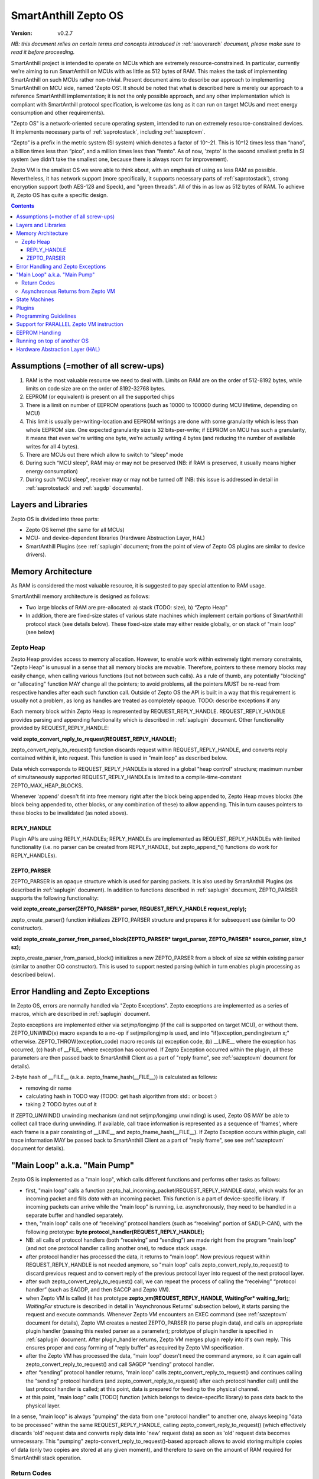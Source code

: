 ..  Copyright (c) 2015, OLogN Technologies AG. All rights reserved.
    Redistribution and use of this file in source (.rst) and compiled
    (.html, .pdf, etc.) forms, with or without modification, are permitted
    provided that the following conditions are met:
        * Redistributions in source form must retain the above copyright
          notice, this list of conditions and the following disclaimer.
        * Redistributions in compiled form must reproduce the above copyright
          notice, this list of conditions and the following disclaimer in the
          documentation and/or other materials provided with the distribution.
        * Neither the name of the OLogN Technologies AG nor the names of its
          contributors may be used to endorse or promote products derived from
          this software without specific prior written permission.
    THIS SOFTWARE IS PROVIDED BY THE COPYRIGHT HOLDERS AND CONTRIBUTORS "AS IS"
    AND ANY EXPRESS OR IMPLIED WARRANTIES, INCLUDING, BUT NOT LIMITED TO, THE
    IMPLIED WARRANTIES OF MERCHANTABILITY AND FITNESS FOR A PARTICULAR PURPOSE
    ARE DISCLAIMED. IN NO EVENT SHALL OLogN Technologies AG BE LIABLE FOR ANY
    DIRECT, INDIRECT, INCIDENTAL, SPECIAL, EXEMPLARY, OR CONSEQUENTIAL DAMAGES
    (INCLUDING, BUT NOT LIMITED TO, PROCUREMENT OF SUBSTITUTE GOODS OR
    SERVICES; LOSS OF USE, DATA, OR PROFITS; OR BUSINESS INTERRUPTION) HOWEVER
    CAUSED AND ON ANY THEORY OF LIABILITY, WHETHER IN CONTRACT, STRICT
    LIABILITY, OR TORT (INCLUDING NEGLIGENCE OR OTHERWISE) ARISING IN ANY WAY
    OUT OF THE USE OF THIS SOFTWARE, EVEN IF ADVISED OF THE POSSIBILITY OF SUCH
    DAMAGE

.. _sazeptoos:

SmartAnthill Zepto OS
=====================

:Version:   v0.2.7

*NB: this document relies on certain terms and concepts introduced in* :ref:`saoverarch` *document, please make sure to read it before proceeding.*

SmartAnthill project is intended to operate on MCUs which are extremely resource-constrained. In particular, currently we're aiming to run SmartAnthill on MCUs with as little as 512 bytes of RAM. This makes the task of implementing SmartAnthill on such MCUs rather non-trivial. Present document aims to describe our approach to implementing SmartAnthill on MCU side, named 'Zepto OS'. It should be noted that what is described here is merely our approach to a reference SmartAnthill implementation; it is not the only possible approach, and any other implementation which is compliant with SmartAnthill protocol specification, is welcome (as long as it can run on target MCUs and meet energy consumption and other requirements).

"Zepto OS" is a network-oriented secure operating system, intended to run on extremely resource-constrained devices. It implements necessary parts of :ref:`saprotostack`, including :ref:`sazeptovm`.

“Zepto” is a prefix in the metric system (SI system) which denotes a factor of 10^-21. This is 10^12 times less than “nano”, a billion times less than “pico”, and a million times less than “femto”. As of now, 'zepto' is the second smallest prefix in SI system (we didn't take the smallest one, because there is always room for improvement).

Zepto VM is the smallest OS we were able to think about, with an emphasis of using as less RAM as possible. Nevertheless, it has network support (more specifically, it supports necessary parts of :ref:`saprotostack`), strong encryption support (both AES-128 and Speck), and "green threads". All of this in as low as 512 bytes of RAM. To achieve it, Zepto OS has quite a specific design.


.. contents::

Assumptions (=mother of all screw-ups)
--------------------------------------

1. RAM is the most valuable resource we need to deal with. Limits on RAM are on the order of 512-8192 bytes, while limits on code size are on the order of 8192-32768 bytes.
2. EEPROM (or equivalent) is present on all the supported chips
3. There is a limit on number of EEPROM operations (such as 10000 to 100000 during MCU lifetime, depending on MCU)
4. This limit is usually per-writing-location and EEPROM writings are done with some granularity which is less than whole EEPROM size. One expected granularity size is 32 bits-per-write; if EEPROM on MCU has such a granularity, it means that even we're writing one byte, we're actually writing 4 bytes (and reducing the number of available writes for all 4 bytes).
5. There are MCUs out there which allow to switch to “sleep” mode
6. During such “MCU sleep”, RAM may or may not be preserved (NB: if RAM is preserved, it usually means higher energy consumption)
7. During such “MCU sleep”, receiver may or may not be turned off (NB: this issue is addressed in detail in :ref:`saprotostack` and :ref:`sagdp` documents).

Layers and Libraries
--------------------

Zepto OS is divided into three parts:

* Zepto OS kernel (the same for all MCUs)
* MCU- and device-dependent libraries (Hardware Abstraction Layer, HAL)
* SmartAnthill Plugins (see :ref:`saplugin` document; from the point of view of Zepto OS plugins are similar to device drivers).

Memory Architecture
-------------------

As RAM is considered the most valuable resource, it is suggested to pay special attention to RAM usage.

SmartAnthill memory architecture is designed as follows:

* Two large blocks of RAM are pre-allocated: a) stack (TODO: size), b) “Zepto Heap"
* In addition, there are fixed-size states of various state machines which implement certain portions of SmartAnthill protocol stack (see details below). These fixed-size state may either reside globally, or on stack of "main loop" (see below)

Zepto Heap
^^^^^^^^^^

Zepto Heap provides access to memory allocation. However, to enable work within extremely tight memory constraints, "Zepto Heap" is unusual in a sense that all memory blocks are movable. Therefore, pointers to these memory blocks may easily change, when calling various functions (but not between such calls). As a rule of thumb, any potentially "blocking" or "allocating" function MAY change all the pointers; to avoid problems, all the pointers MUST be re-read from respective handles after each such function call. Outside of Zepto OS the API is built in a way that this requirement is usually not a problem, as long as handles are treated as completely opaque. TODO: describe exceptions if any

Each memory block within Zepto Heap is represented by REQUEST_REPLY_HANDLE. REQUEST_REPLY_HANDLE provides parsing and appending functionality which is described in :ref:`saplugin` document. Other functionality provided by REQUEST_REPLY_HANDLE:

**void zepto_convert_reply_to_request(REQUEST_REPLY_HANDLE);**

zepto_convert_reply_to_request() function discards request within REQUEST_REPLY_HANDLE, and converts reply contained within it, into request. This function is used in "main loop" as described below.

Data which corresponds to REQUEST_REPLY_HANDLEs is stored in a global "heap control" structure; maximum number of simultaneously supported REQUEST_REPLY_HANDLEs is limited to a compile-time-constant ZEPTO_MAX_HEAP_BLOCKS.

Whenever 'append' doesn't fit into free memory right after the block being appended to, Zepto Heap moves blocks (the block being appended to, other blocks, or any combination of these) to allow appending. This in turn causes pointers to these blocks to be invalidated (as noted above).

REPLY_HANDLE
''''''''''''

Plugin APIs are using REPLY_HANDLEs; REPLY_HANDLEs are implemented as REQUEST_REPLY_HANDLEs with limited functionality (i.e. no parser can be created from REPLY_HANDLE, but zepto_append_*() functions do work for REPLY_HANDLEs). 

ZEPTO_PARSER
''''''''''''

ZEPTO_PARSER is an opaque structure which is used for parsing packets. It is also used by SmartAnthill Plugins (as described in :ref:`saplugin` document). In addition to functions described in :ref:`saplugin` document, ZEPTO_PARSER supports the following functionality:

**void zepto_create_parser(ZEPTO_PARSER* parser, REQUEST_REPLY_HANDLE request_reply);**

zepto_create_parser() function initializes ZEPTO_PARSER structure and prepares it for subsequent use (similar to OO constructor).

**void zepto_create_parser_from_parsed_block(ZEPTO_PARSER* target_parser, ZEPTO_PARSER* source_parser, size_t sz);**

zepto_create_parser_from_parsed_block() initializes a new ZEPTO_PARSER from a block of size sz within existing parser (similar to another OO constructor). This is used to support nested parsing (which in turn enables plugin processing as described below).

Error Handling and Zepto Exceptions
-----------------------------------

In Zepto OS, errors are normally handled via "Zepto Exceptions". Zepto exceptions are implemented as a series of macros, which are described in :ref:`saplugin` document. 

Zepto exceptions are implemented either via setjmp/longjmp (if the call is supported on target MCU), or without them. ZEPTO_UNWIND(x) macro expands to a no-op if setjmp/longjmp is used, and into "if(exception_pending)return x;" otherwise. ZEPTO_THROW(exception_code) macro records (a) exception code, (b) __LINE__ where the exception has occurred, (c) hash of __FILE_ where exception has occurred.  If Zepto Exception occurred within the plugin, all these parameters are then passed back to SmartAnthill Client as a part of "reply frame", see :ref:`sazeptovm` document for details).

2-byte hash of __FILE__ (a.k.a. zepto_fname_hash(__FILE__)) is calculated as follows:

* removing dir name
* calculating hash in TODO way (TODO: get hash algorithm from std:: or boost::)
* taking 2 TODO bytes out of it

If ZEPTO_UNWIND() unwinding mechanism (and not setjmp/longjmp unwinding) is used, Zepto OS MAY be able to collect call trace during unwinding. If available, call trace information is represented as a sequence of 'frames', where each frame is a pair consisting of __LINE__ and zepto_fname_hash(__FILE__). If Zepto Exception occurs within plugin, call trace information MAY be passed back to SmartAnthill Client as a part of "reply frame", see see :ref:`sazeptovm` document for details).

"Main Loop" a.k.a. "Main Pump"
------------------------------

Zepto OS is implemented as a "main loop", which calls different functions and performs other tasks as follows:

* first, "main loop" calls a function zepto_hal_incoming_packet(REQUEST_REPLY_HANDLE data), which waits for an incoming packet and fills *data* with an incoming packet. This function is a part of device-specific library. If incoming packets can arrive while the "main loop" is running, i.e. asynchronously, they need to be handled in a separate buffer and handled separately. 
* then, "main loop" calls one of “receiving” protocol handlers (such as “receiving” portion of SADLP-CAN), with the following prototype: **byte protocol_handler(REQUEST_REPLY_HANDLE);** 
* NB: all calls of protocol handlers (both “receiving” and “sending”) are made right from the program “main loop” (and not one protocol handler calling another one), to reduce stack usage.
* after protocol handler has processed the data, it returns to “main loop”. Now previous request within REQUEST_REPLY_HANDLE is not needed anymore, so "main loop" calls zepto_convert_reply_to_request() to discard previous request and to convert reply of the previous protocol layer into request of the next protocol layer.
* after such zepto_convert_reply_to_request() call, we can repeat the process of calling the “receiving” “protocol handler” (such as SAGDP, and then SACCP and Zepto VM).
* when Zepto VM is called (it has prototype **zepto_vm(REQUEST_REPLY_HANDLE, WaitingFor\* waiting_for);**; *WaitingFor* structure is described in detail in 'Asynchronous Returns' subsection below), it starts parsing the request and execute commands. Whenever Zepto VM encounters an EXEC command (see :ref:`sazeptovm` document for details), Zepto VM creates a nested ZEPTO_PARSER (to parse plugin data), and calls an appropriate plugin handler (passing this nested parser as a parameter); prototype of plugin handler is specified in :ref:`saplugin` document. After plugin_handler returns, Zepto VM merges plugin reply into it's own reply. This ensures proper and easy forming of "reply buffer" as required by Zepto VM specification.
* after the Zepto VM has processed the data, “main loop” doesn't need the command anymore, so it can again call zepto_convert_reply_to_request() and call SAGDP “sending” protocol handler.
* after “sending” protocol handler returns, “main loop” calls zepto_convert_reply_to_request() and continues calling the “sending” protocol handlers (and zepto_convert_reply_to_request() after each protocol handler call) until the last protocol handler is called; at this point, data is prepared for feeding to the physical channel.
* at this point, "main loop" calls [TODO] function (which belongs to device-specific library) to pass data back to the physical layer.

In a sense, "main loop" is always "pumping" the data from one "protocol handler" to another one, always keeping "data to be processed" within the same REQUEST_REPLY_HANDLE, calling zepto_convert_reply_to_request() (which effectively discards 'old' request data and converts reply data into 'new' request data) as soon as 'old' request data becomes unnecessary. This "pumping" zepto-convert_reply_to_request()-based approach allows to avoid storing multiple copies of data (only two copies are stored at any given moment), and therefore to save on the amount of RAM required for SmartAnthill stack operation.

Return Codes
^^^^^^^^^^^^

Each protocol handler returns error code. Error codes are protocol-handler specific and may include such things as IGNORE_PACKET (causing "main loop" to stop processing of current packet and start waiting for another one), FATAL_ERROR_REINIT (causing "main loop" to perform complete re-initialization of the whole protocol stack), WAITING_FOR (described below in 'Asynchronous Returns' subsection) and so on.

Asynchronous Returns from Zepto VM
^^^^^^^^^^^^^^^^^^^^^^^^^^^^^^^^^^

In addition to paramaters which are usual for protocol handlers, Zepto VM also receives a pointer to a struct WaitingFor { uint16_t sec; uint16_t msec; byte pins_to_wait[(NPINS+7)/8]; byte pin_values_to_wait[(NPINS+7)/8] };
When Zepto VM execution is paused to wait for some event, it SHOULD return to "main loop" with an error code = WAITING_FOR, filling in this parameter with time which it wants to wait, and filling in any pins (with associated pin values) for which it wants to wait. These instructions to wait for are always treated as waiting for *any* of conditions to happen, i.e. to "wait for time OR for pin#2==1 OR for pin#4==0".

It is responsibility of the "main loop" to perform waiting as requested by Zepto VM and call it back when the condition is met (passing NULL for src).

During such a wait, "main loop" is supposed to wait for incoming packets too; if an incoming packet comes in during such a wait, "main loop" should handle incoming packet first (before reporting to 'Zepto VM' that it's requested wait is over).

Zepto VM may issue WAITING_FOR either as a result of SLEEP instruction, or as a result of plugin handler returning WAITING_FOR (see example below).

TODO: MCUSLEEP?

State Machines
--------------

Model which is described above in "Main Loop" section, implies that all SmartAnthill protocol handlers (including Zepto VM) are implemented as "state machines"; state of these "state machines" should be fixed-size and belongs to "fixed-size states" memory area mentioned in "Memory Architecture" section above.

Plugins
-------

Zepto OS plugins MUST be compliant with SmartAnthill Plugin specification, as outlined in :ref:`saplugin` document.

Programming Guidelines
----------------------

The following guidelines are considered important to ensure that only absolutely minimum amount of RAM is used:

* Dynamic allocation is heavily discouraged. When used, it MUST be based on REQUEST_REPLY_HANDLES as described above (yes, it means no **malloc()**)
* No third-party libraries (except for those specially designed for MCUs) are allowed
* All on-stack arrays MUST be analyzed for being necessary and rationale presented in comments.

Support for PARALLEL Zepto VM instruction
-----------------------------------------

PARALLEL instruction is supported by Zepto VM, starting from ZeptoVM-Medium. It allows for pseudo-parallel execution (i.e. when plugin A is waiting, plugin B may continue to work).

Implementing PARALLEL instruction is tricky, in particular, because we don't know how much space to allocate for each pseudo-thread to use from "reply buffer". To get around this problem, we've encapsulated reply buffer as an opaque REQUEST_REPLY_HANDLE. 

In addition, to accommodate per-pseudo-thread expression stacks, at the moment of PARALLEL instruction we perform a 'virtual split' of the remaining space in "expression stack" into "per-pseudo-thread expression stacks"; to implement this 'virtual split', we keep an array of offsets of these "per-pseudo-thread expression stacks" within main "expression stack", and move them as necessary to accommodate expression stack requests (in a manner similar to the handling of "reply sub-buffers" described above).

EEPROM Handling
---------------

TODO

Running on top of another OS
----------------------------

Zepto OS is written in generic C code, and can be compiled and run as an application on top of another OS, as long as Zepto OS HAL is implemented. As of now, Zepto OS can run on top of Windows, we also plan to add support for Linux and Mac OS X.

Hardware Abstraction Layer (HAL)
--------------------------------

HAL is intended to enable Zepto OS to run on different architectures. Below is the list of functions which HAL needs to provide:

TODO: error codes

**int zepto_hal_incoming_packet(REQUEST_REPLY_HANDLE data);**

where bufSize is an inout parameter, taking original buffer size and returning packet size back. get_incoming_packet() returns error code (TODO: codes)

TODO: more and more and more


